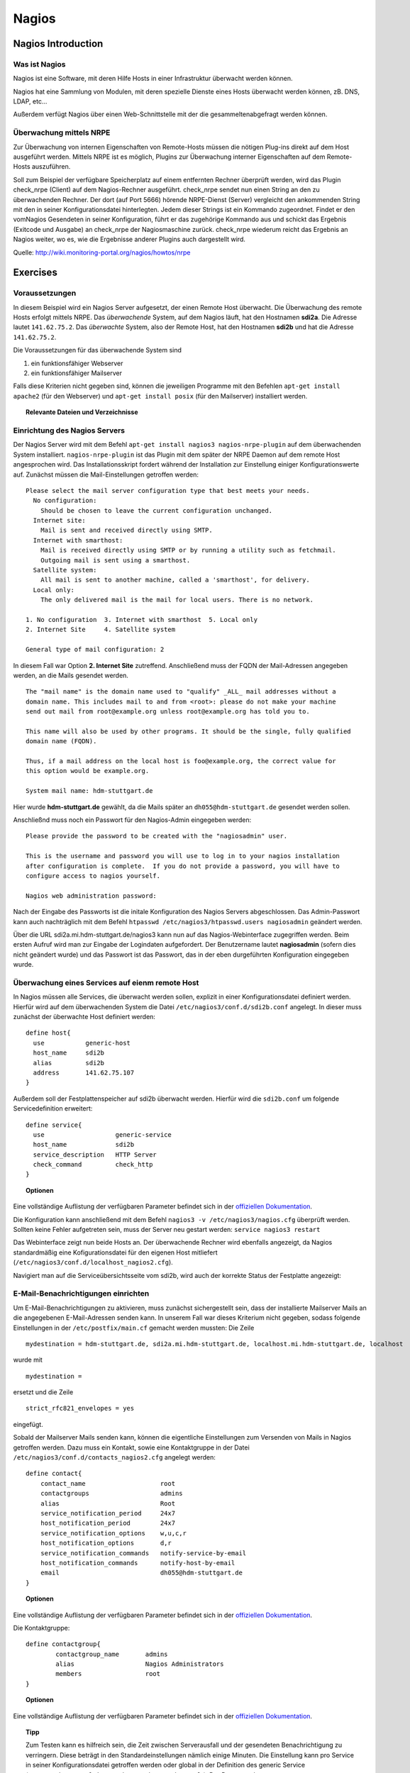 
******
Nagios
******

Nagios Introduction
###################

Was ist Nagios
**************

Nagios ist eine Software, mit deren Hilfe Hosts in einer Infrastruktur überwacht werden können.

Nagios hat eine Sammlung von Modulen, mit deren spezielle Dienste eines Hosts überwacht werden können, zB. DNS, LDAP, etc...

Außerdem verfügt Nagios über einen Web-Schnittstelle mit der die gesammeltenabgefragt werden können.

Überwachung mittels NRPE
************************

Zur Überwachung von internen Eigenschaften von Remote-Hosts müssen die nötigen Plug-ins direkt auf dem Host ausgeführt werden.
Mittels NRPE ist es möglich, Plugins zur Überwachung interner Eigenschaften auf dem Remote-Hosts auszuführen.

Soll zum Beispiel der verfügbare Speicherplatz auf einem entfernten Rechner überprüft werden, wird das Plugin check_nrpe (Client) auf dem Nagios-Rechner ausgeführt.
check_nrpe sendet nun einen String an den zu überwachenden Rechner.
Der dort (auf Port 5666) hörende NRPE-Dienst (Server) vergleicht den ankommenden String mit den in seiner Konfigurationsdatei hinterlegten.
Jedem dieser Strings ist ein Kommando zugeordnet. Findet er den vomNagios Gesendeten in seiner Konfiguration, führt er das zugehörige Kommando aus und schickt das Ergebnis (Exitcode und Ausgabe) an check_nrpe der Nagiosmaschine zurück. 
check_nrpe wiederum reicht das Ergebnis an Nagios weiter, wo es, wie die Ergebnisse anderer Plugins auch dargestellt wird.

Quelle: http://wiki.monitoring-portal.org/nagios/howtos/nrpe

Exercises
#########

Voraussetzungen
***************
In diesem Beispiel wird ein Nagios Server aufgesetzt, der einen Remote Host überwacht. Die Überwachung des remote Hosts erfolgt mittels NRPE. 
Das *überwachende* System, auf dem Nagios läuft, hat den Hostnamen **sdi2a**. Die Adresse lautet ``141.62.75.2``.
Das *überwachte* System, also der Remote Host, hat den Hostnamen **sdi2b** und hat die Adresse ``141.62.75.2``.

Die Voraussetzungen für das überwachende System sind

1. ein funktionsfähiger Webserver
2. ein funktionsfähiger Mailserver

Falls diese Kriterien nicht gegeben sind, können die jeweiligen Programme mit den Befehlen ``apt-get install apache2`` (für den Webserver) und ``apt-get install posix`` (für den Mailserver) installiert werden.


.. topic:: Relevante Dateien und Verzeichnisse

  .. glossary::
    allgemeine Nagios-Konfiguration
      ``/etc/nagios3/conf.d/nagios.cfg/``
    Konfiguration einzelner Services
      ``/etc/nagios3/conf.d/[service XYZ]``
    Standardkonfiguration für Services
      ``/etc/nagios3/conf.d/generic-service_nagios2.cfg``
    Standardkonfiguration für Hosts
      ``/etc/nagios3/conf.d/generic-host_nagios2.cfg``
    Konfiguration von Kontakten und Kontaktgruppen
      ``/etc/nagios3/conf.d/contacts_nagios2.cfg``
    Konfiguration von Zeitperioden
      ``/etc/nagios3/conf.d/timeperiods_nagios2.cfg``
    Verzeichnis der Überwachungsprogramme
      ``/usr/lib/nagios/plugins/``
    allgemeine NRPE-Konfiguration
      ``/etc/nagios/nrpe.cfg`` (Auf dem remote Host)
  

Einrichtung des Nagios Servers
*******************************
Der Nagios Server wird mit dem Befehl ``apt-get install nagios3 nagios-nrpe-plugin`` auf dem überwachenden System installiert. ``nagios-nrpe-plugin`` ist das Plugin mit dem später der NRPE Daemon auf dem remote Host angesprochen wird.
Das Installationsskript fordert während der Installation zur Einstellung einiger Konfigurationswerte auf. Zunächst müssen die Mail-Einstellungen getroffen werden:

:: 

  Please select the mail server configuration type that best meets your needs.
    No configuration:
      Should be chosen to leave the current configuration unchanged.
    Internet site:
      Mail is sent and received directly using SMTP.
    Internet with smarthost:
      Mail is received directly using SMTP or by running a utility such as fetchmail. 
      Outgoing mail is sent using a smarthost.
    Satellite system:
      All mail is sent to another machine, called a 'smarthost', for delivery.
    Local only:
      The only delivered mail is the mail for local users. There is no network.
      
  1. No configuration  3. Internet with smarthost  5. Local only
  2. Internet Site     4. Satellite system

  General type of mail configuration: 2

In diesem Fall war Option **2. Internet Site** zutreffend.
Anschließend muss der FQDN der Mail-Adressen angegeben werden, an die Mails gesendet werden.

::

  The "mail name" is the domain name used to "qualify" _ALL_ mail addresses without a
  domain name. This includes mail to and from <root>: please do not make your machine
  send out mail from root@example.org unless root@example.org has told you to.
  
  This name will also be used by other programs. It should be the single, fully qualified
  domain name (FQDN).
  
  Thus, if a mail address on the local host is foo@example.org, the correct value for
  this option would be example.org.
  
  System mail name: hdm-stuttgart.de
  
Hier wurde **hdm-stuttgart.de** gewählt, da die Mails später an ``dh055@hdm-stuttgart.de`` gesendet werden sollen.


Anschließnd muss noch ein Passwort für den Nagios-Admin eingegeben werden:

::

  Please provide the password to be created with the "nagiosadmin" user.
  
  This is the username and password you will use to log in to your nagios installation
  after configuration is complete.  If you do not provide a password, you will have to
  configure access to nagios yourself.
  
  Nagios web administration password:

Nach der Eingabe des Passworts ist die initale Konfiguration des Nagios Servers abgeschlossen.
Das Admin-Passwort kann auch nachträglich mit dem Befehl ``htpasswd /etc/nagios3/htpasswd.users nagiosadmin`` geändert werden.

Über die URL sdi2a.mi.hdm-stuttgart.de/nagios3 kann nun auf das Nagios-Webinterface zugegriffen werden. Beim ersten Aufruf wird man zur Eingabe der Logindaten aufgefordert. Der Benutzername lautet **nagiosadmin** (sofern dies nicht geändert wurde) und das Passwort ist das Passwort, das in der eben durgeführten Konfiguration eingegeben wurde.

.. image:: images/Nagios/01-webinterface.png

Überwachung eines Services auf eienm remote Host
************************************************
In Nagios müssen alle Services, die überwacht werden sollen, explizit in einer Konfigurationsdatei definiert werden. Hierfür wird auf dem überwachenden System die Datei ``/etc/nagios3/conf.d/sdi2b.conf`` angelegt. In dieser muss zunächst der überwachte Host definiert werden:

::

    define host{
      use           generic-host
      host_name     sdi2b
      alias         sdi2b
      address       141.62.75.107
    }

Außerdem soll der Festplattenspeicher auf sdi2b überwacht werden. Hierfür wird die ``sdi2b.conf`` um folgende Servicedefinition erweitert:

::

    define service{
      use                   generic-service
      host_name             sdi2b
      service_description   HTTP Server
      check_command         check_http
    }

.. topic:: Optionen

  .. glossary:: 
  
    host_name
      Der Name des überwachten Hosts. Es ist der gleiche wie der in der Hostdefinition (s.o.) angegebene
    check_command
      Das auszuführende Überwachungsprogramm gefolgt von den mit ``!`` getrennten Argumenten (in diesem Fall ohne Argumente). Die verfügbaren Programme befinden sich im Verzeichnis ``/usr/lib/nagios/plugins``. Hinweise zur Benutzung der Programme können abgerufen werden, indem das jeweilige Programm mit dem Argument ``-h`` aufgerufen wird.

Eine vollständige Auflistung der verfügbaren Parameter befindet sich in der `offiziellen Dokumentation <http://nagios.sourceforge.net/docs/nagioscore/3/en/objectdefinitions.html#service>`_.

Die Konfiguration kann anschließend mit dem Befehl ``nagios3 -v /etc/nagios3/nagios.cfg`` überprüft werden.
Sollten keine Fehler aufgetreten sein, muss der Server neu gestart werden: ``service nagios3 restart``

Das Webinterface zeigt nun beide Hosts an. Der überwachende Rechner wird ebenfalls angezeigt, da Nagios standardmäßig eine Kofigurationsdatei für den eigenen Host mitliefert (``/etc/nagios3/conf.d/localhost_nagios2.cfg``).

.. image:: images/Nagios/02-hostuebersicht.png

Navigiert man auf die Serviceübersichtsseite vom sdi2b, wird auch der korrekte Status der Festplatte angezeigt:

.. image:: images/Nagios/07-http-up.png

E-Mail-Benachrichtigungen einrichten
************************************
Um E-Mail-Benachrichtigungen zu aktivieren, muss zunächst sichergestellt sein, dass der installierte Mailserver Mails an die angegebenen E-Mail-Adressen senden kann. In unserem Fall war dieses Kriterium nicht gegeben, sodass folgende Einstellungen in der ``/etc/postfix/main.cf`` gemacht werden mussten:
Die Zeile 

::

  mydestination = hdm-stuttgart.de, sdi2a.mi.hdm-stuttgart.de, localhost.mi.hdm-stuttgart.de, localhost
  
wurde mit 

::

    mydestination =
    
ersetzt und die Zeile

::

    strict_rfc821_envelopes = yes
    
eingefügt.

Sobald der Mailserver Mails senden kann, können die eigentliche Einstellungen zum Versenden von Mails in Nagios getroffen werden.
Dazu muss ein Kontakt, sowie eine Kontaktgruppe in der Datei ``/etc/nagios3/conf.d/contacts_nagios2.cfg`` angelegt werden:

::

    define contact{
        contact_name                    root
        contactgroups                   admins
        alias                           Root
        service_notification_period     24x7
        host_notification_period        24x7
        service_notification_options    w,u,c,r
        host_notification_options       d,r
        service_notification_commands   notify-service-by-email
        host_notification_commands      notify-host-by-email
        email                           dh055@hdm-stuttgart.de
    }

.. topic:: Optionen
  
  .. glossary::
  
    contact_name
      der Name des Kontakts, mit welcher der Kontakt künftig referenziert wird
    contactgroups
      Liste der Gruppen, welchen der Kontakt angehört
    alias
      optionaler Alias 
    service_notification_period
      Zeitperiode, in der Mails bzgl. Services empfangen werden sollen. Die Zeitperiode ist in ``/etc/nagios3/conf.d/timeperiods_nagios2.cfg`` definiert.
    service_notification_period
      Zeitperiode, in der Mails bzgl. Hosts empfangen werden sollen. Die Zeitperiode ist in ``/etc/nagios3/conf.d/timeperiods_nagios2.cfg`` definiert.
    service_notification_options 
      wann Mails bzgl. Services gesendet werden sollen... w = warning, u = unknown, c = critical, r = recovery (wenn der Service wieder läuft)
    host_notification_options 
      wann Mails bzgl. Hosts gesendet werden sollen... d = down (wenn der Host down ist), r = recovery (wenn der Host wieder erreichbar ist)
    service_notification_commands
      welche Befehle ausgeführt werden soll, wenn eine Benachrichtigung bzgl. Services versendet werden soll
    notify-host-by-email
      welche Befehle ausgeführt werden soll, wenn eine Benachrichtigung bzgl. Hosts versendet werden soll
    email
      Die E-Mail-Addresse des Kontakts, an welche Benachrichtigungen gesendet werden.

Eine vollständige Auflistung der verfügbaren Parameter befindet sich in der `offiziellen Dokumentation <http://nagios.sourceforge.net/docs/nagioscore/3/en/objectdefinitions.html#contact>`_.

Die Kontaktgruppe:

::

    define contactgroup{
            contactgroup_name       admins
            alias                   Nagios Administrators
            members                 root
    }
    
.. topic:: Optionen

  .. glossary:: 
    
    contactgroup_name
      Name der Kontaktgruppe, mit dem der die Gruppe künftig referenziert wird
    alias
      optionaler Anzeigename der Kontaktgruppe
    members
      optionale Liste aller Benutzer in der Kontaktgruppe

Eine vollständige Auflistung der verfügbaren Parameter befindet sich in der `offiziellen Dokumentation <http://nagios.sourceforge.net/docs/nagioscore/3/en/objectdefinitions.html#contactgroup>`_.

.. topic:: Tipp

    Zum Testen kann es hilfreich sein, die Zeit zwischen Serverausfall und der gesendeten Benachrichtigung zu verringern. Diese beträgt in den Standardeinstellungen nämlich einige Minuten. Die Einstellung kann pro Service in seiner Konfigurationsdatei getroffen werden oder global in der Definition des generic Service (``/etc/nagios3/conf.d/generic-service_nagios2.cfg``). Der Parameter lautet ``first_notification_delay 1``. Der darauffolgende Wert gibt die Zeit an, die gewartet wird, bevor die erste Nachricht gesendet wird. Die Zeiteinheit kann in ``/etc/nagios3/`` mit dem Parameter ``interval_length=5`` verändert werden, wobei der angegebene Wert den Sekunden entspricht. In diesem Fall ist ein Intervall also 5 Sekunden lang. Zusammen mit der Einstellung ``first_notification_delay 1`` bedeutet dies, dass 5 Sekunden gewartet wird, bevor die erste Statusnachricht gesendet wird.


Anschließend muss der Server neu gestartet werden: ``service nagios3 restart``

Wird der laufende Webserver auf dem remote host gestoppt, spiegelt sich die Änderung sogleich auf der Weboberfläche wider:

.. image:: images/Nagios/08-http-down.png

und Nagios sendet die Mail:

.. image:: images/Nagios/05-mail.png


.. topic:: Tipp

    Zum Testen kann es hilfreich sein, die sog. **Flap-Detection** entweder global- oder für einzelne Services zu deaktivieren.  Mit Flap-Detection können häufige Statusschwankungen erkannt werden. Ändert sich der Status eines Statuses zu oft, werden die Benachrichtigungen für den Service temporär deaktiviert. Dies kann in der Praxis hilfreich sein, um unnötige Spamnachrichten bei einer Fehlkonfiguration zu vermeiden. Da beim Testen Fehler provoziert werden sollen, ist dieser Schutzmechanismus für unsere Zwecke eher nachteilig. Um Flap Detection zu deaktivieren, muss der Parameter ``flap_detection_enabled    0`` in die betreffende Servicekonfiguration eingefügt werden, bzw. der Wert von ``1`` auf ``0`` geändert werden, falls der Parameter schon vorhanden war. Soll Flap-Detection standardmäßig deaktiviert werden, muss diese Einstellung in ``/etc/nagios3/conf.d/generic-service_nagios2.cfg`` vorgenommen werden.


Einrichtung des NRPE Servers
*****************************
Auf dem überwachten System wird der NRPE Server mit dem Befehl ``apt-get install nagios-nrpe-server`` installiert.
Standardmäßig ist der Aufruf von Nagios-Plugins auf dem Remote System aus Sicherheitsgründen nur ohne Argumente erlaubt. Um Argumente zu aktivieren, muss in der Konfigurationsdatei ``/etc/nagios/nrpe.cfg`` die Option ``dont_blame_nrpe=1`` gesetzt werden. Zustäzlich muss der Zugriff des überwachenden Systems explizit gestattet werden. Dies wird durch die Option ``allowed_hosts=141.62.75.102`` erreicht.

Ebenfalls in dieser Datei sind die Befehle definiert, wie sie vom überwachenden System aufgerufen werden. Standardmäßig sind nur Befehle definiert, die von dem überwachenden System ohne Argumente aufgerufen werden. Bei diesen sind die Argumente hartcodiert:

::

  command[check_users]=/usr/lib/nagios/plugins/check_users -w 5 -c 10
  command[check_load]=/usr/lib/nagios/plugins/check_load -w 15,10,5 -c 30,25,20
  command[check_hda1]=/usr/lib/nagios/plugins/check_disk -w 20% -c 10% -p /dev/hda1
  command[check_zombie_procs]=/usr/lib/nagios/plugins/check_procs -w 5 -c 10 -s Z
  command[check_total_procs]=/usr/lib/nagios/plugins/check_procs -w 150 -c 200

Da wir Befehle mit Argumenten aufrufen wollen, werden diese Einträge nicht gebraucht und können auskommentiert werden. 
Eine Befehlsdefinition für einen Befehl mit Argumenten sieht ähnlich aus. Der Unterschied ist, dass an die Stelle der hartcodierten Werte Argument-Platzhalter stehen. Die Befehle zur Überwachung der Benutzer, Auslastung, Plattenspeicher und Prozesse sehen beispielsweise folgendermaßen aus.

::

  command[check_users]=/usr/lib/nagios/plugins/check_users -w $ARG1$ -c $ARG2$
  command[check_load]=/usr/lib/nagios/plugins/check_load -w $ARG1$ -c $ARG2$
  command[check_disk]=/usr/lib/nagios/plugins/check_disk -w $ARG1$ -c $ARG2$
  command[check_procs]=/usr/lib/nagios/plugins/check_procs -w $ARG1$ -c $ARG2$
  
Nachdem die Befehle definiert wurden, muss der NRPE-Daemon neugestartet werden, damit die Änderungen übernommen werden: ``service nagios-nrpe-server restart``

Auf der Seite des überwachenden Systems müssen zur Überwachung dieser Dienste folgende Einträge in die Datei ``/etc/nagios3/conf.d/sdi2b.cfg`` eingefügt werden:

**Anzahl der Benutzer:**

::

  define service{
    use                             generic-service
    host_name                       sdi2b
    service_description             Disk Space
    check_command                   check_nrpe!check_users!20 50
  }

**Prozessorauslastung:**

::

  define service{
    use                             generic-service
    host_name                       sdi2b
    service_description             Current Load
    check_command                   check_nrpe!check_load!5.0,4.0,3.0 10.0,6.0,4.0
  }

**Festplattenspeicher:**

::

  define service{
    use                             generic-service
    host_name                       sdi2b
    service_description             Disk Space
    check_command                   check_nrpe!check_disk!20% 10%
  }
  
**Anzahl der ausgeführten Prozesse:**

::

  define service{
    use                             generic-service
    host_name                       sdi2b
    service_description             Total Processes
    check_command                   check_nrpe!check_procs!250 400
  }
  
An die Stelle der eigentlichen Überwachungsbefehle tritt der vorgestellte Befehl **check_nrpe**. Damit dieser zur Verfügung steht, muss das entsprechende Plugin mit dem Befehl ``apt-get install nagios-nrpe-plugin`` installiert werden. 

.. topic:: Hinweis

  Zu beachten ist hier, dass die einzelnen Argumente *NICHT*, wie bei der normalen Überwachung ohne NRPE, mit einem "**!**" getrennt sind, sondern mit einem Leerzeichen.


Nach einem Neustart des Servers mit ``service nagios3 restart`` zeigt die Übersichtsseite nun die per NRPE überwachten Services an.

.. image:: images/Nagios/09-nrpe-services.png

Überwachung der HTTPS-Authentifizierung
***************************************
HTTPS-Authentifizierung lässt sich mit dem Programm ``check_http --ssl -I [IP] -a [username:password]`` überwachen. Da der Befehl die Kenntnis über die Credentials von mindestens einem authorisierten Benutzer auf dem remote Host voraussetzt, bietet sich hier die Überwachung per NRPE an. Zusätzlich will man die Credentials evtl. nicht über das Netzwerk schicken. Die Idee ist, auf dem überwachten System einen Befehl ohne Argumente zur Verfügung zustellen, welcher von dem überwachenden System aufgerufen wird. Die Credentials sind in der Definition des Befehls auf der überwachten Seite angegeben. Somit muss die überwachende Seite keine Credentials wissen und übers Netzwerk schicken.

Auf der überwachten Seite wird der Befehl in der Datei ``/etc/nagios/nrpe.cfg`` folgenermaßen definiert:

::

  command[check_http_auth]=/usr/lib/nagios/plugins/check_http --ssl -I localhost -a beam:password

Diese Zeile definiert einen neuen Befehl mit der Bezeichnung **check_http_auth**, welcher das **check_http**-Programm mit den Argumenten **--ssl**, **-I** und **-a** aufruft. In letzterem Argument werden die Credentials angegeben. Diese sind in diesem Fall die des Beispielbenutzers **beam**. Sein Passwort ist **password**.

Anschließend wird der Daemon neu gestartet: ``service nagios-nrpe-server restart``.

Auf dem Nagios-Server auf der überwachenden Seite wird der Befehl in ``/etc/nagios3/conf.d/sdi2b.cfg`` aufgerufen:

::

  define service{
    use                             generic-service
    host_name                       sdi2b
    service_description             HTTPS Auth
    check_command                   check_nrpe_1arg!check_http_auth
  }
  
``check_nrpe_1arg`` ruft einen Befehl auf dem remote nur mit dem nachfolgenden Befehl auf, also ohne zusätzliche Argumente.

Nach einem Neustart des Services (``service nagios3 restart``) erscheint der überwachte Service auf dem Webinterface:

.. image:: images/Nagios/10-https-ok.png

Um zu überprüfen, ob der Test funktioniert, ändern wir das Passwort zu einem falschen Passwort, sodass die Authentifizierung fehlschlägt:

::

  command[check_http_auth]=/usr/lib/nagios/plugins/check_http --ssl -I localhost -a beam:bad_credentials
  # man beachte das fehlerhafte Passwort
  
Nach einem Neustart zeigt die Weboberfläche die Änderung korrekt an:

.. image:: images/Nagios/11-https-warning.png

Überwachung des LDAP-Servers
****************************
Analog zum vorherigen Abschnitt kann der LDAP-Server auf dem remote Host überwacht werden.
Zunächst wird der Befehl **check_ldap** auf der NRPE-Seite in ``/etc/nagios/nrpe.cfg`` definiert:

::

  command[check_ldap]=/usr/lib/nagios/plugins/check_ldap -H localhost -b dc=betrayer,dc=com -3
  
Mit dem Argument ``-b [base-dn]`` wird der Basis-DN des DIT angegeben. In diesem Fall lautet dieser **dc=betrayer,dc=com**. Mit dem Argument ``-3`` wird angegeben, dass es sich um einen LDAP-Server nach der LDAP-Protokollversion **3** handelt. Dieses Argument ist zwingend notwendig.

Der NRPE-Server muss nun neu gestartet werden: ``service nagios-nrpe-server restart``

Anschließend wird auf der überwachenden Seite die Servicedefinition zum Aufrufen des Befehls in die ``/etc/nagios3/conf.d/sdi2b.cfg`` aufgenommen:

::

  define service{
    use                     generic-service
    host_name               sdi2b
    service_description     LDAP
    check_command           check_nrpe_1arg!check_ldap
  }
  
Nach einem Neustart des Nagios-Daemons (``service nagios3 restart``) erscheint der Service auf dem Webinterface:

.. image:: images/Nagios/12-ldap-ok.png

Einrichten von Serviceabhängigkeiten
************************************
Oftmals bestehen logische Abhängigkeiten zwischen den überwachten Services. Der gerade eingerichtete **HTTPS Auth**-Service ist beispielsweise vom **LDAP**-Service abhängig, da die HTTPS-Authentifizierung über LDAP realisiert ist. Fällt der LDAP-Server aus, funktioniert folglich die Authentifizierung auf dem Webserver nicht mehr. Für den Fall, dass der LDAP-Server ausfällt, sendet der Nagios-Daemon standardmäßig eine Benachrichtigungsmail für den Ausfall des LDAP-Servers sowie für jeden Service, der aufgrund der Nichterreichbarkeit von LDAP ausfällt. In einem realen Szenario wären noch viel mehr Services von LDAP abhängig, als nur der Webserver. Die Folge ist eine Kaskade an Benachrichtigungsmails, die dem Administrator nichts bringen, da dieser bereits weiß, dass die abhängigen Services nicht funktionieren können.

Das Webinterface zeigt den Effekt, den das Ausschalten des LDAP-Servers hat:

.. image:: images/Nagios/12-ldap-down.png

Wie erwartet kommen zwei E-Mails:

.. image:: images/Nagios/13-redundant-mails.png

Eine solche Abhängigkeit kann in unserer Konfigurationsdatei ``/etc/nagios3/conf.d/sdi2b.cfg`` mit folgendem Eintrag definiert werden:

::

  define servicedependency{
    host_name                       sdi2b
    service_description             LDAP
    dependent_host_name             sdi2b
    dependent_service_description   HTTPS Auth
    notification_failure_criteria   o,w,u,c
  }

Diese Definition sagt aus, dass der Service mit dem Bezeichner **HTTPS Auth**, der auf dem Host **sdi2b** läuft, vom Service **LDAP**, der ebenfalls auf **sdi2b** läuft, abhängig ist. ``notification_failure_criteria`` bestimmt, in welchen Fällen *KEINE* Benachrichtigungen gesendet werden sollen. Die Werte ``o,w,u,c`` geben an, dass keine Benachrichtigungen gesendet werden sollen, wenn sich der **Masterservice** in einem der Zustände **OK** (o), **Warning** (w), **Unknown** (u) oder **Critical** (c) befindet.

Wird der LDAP-Server nun gestoppt, wird nur *eine* Mail für den **LDAP**-Service versendet, auch wenn der Zustand des **HTTP-Auth**-Services ebenfalls kritisch ist:

.. image:: images/Nagios/14-one-mail.png
